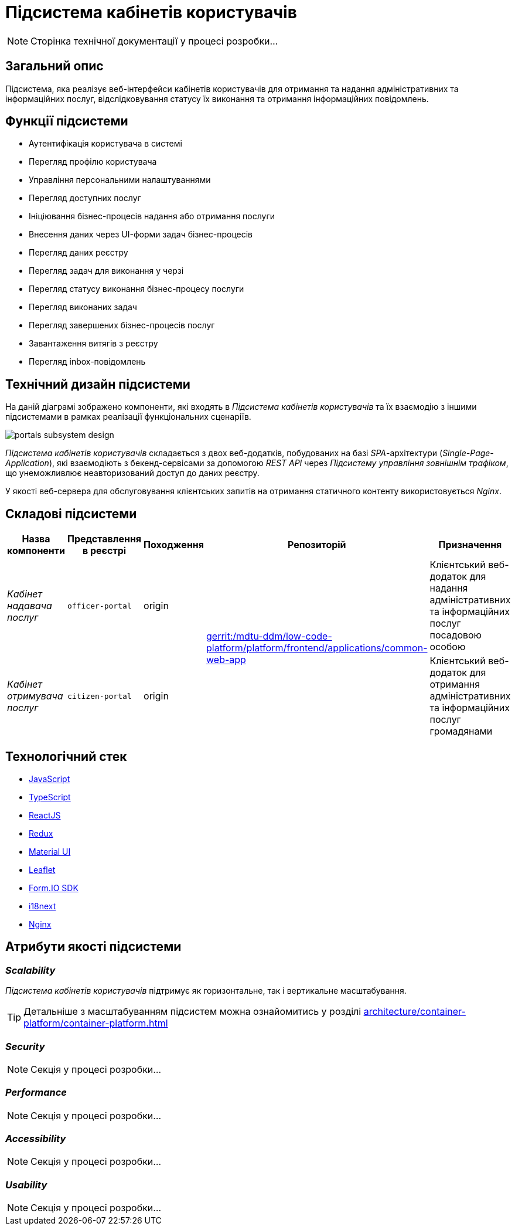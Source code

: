= Підсистема кабінетів користувачів

[NOTE]
--
Сторінка технічної документації у процесі розробки...
--

== Загальний опис

Підсистема, яка реалізує веб-інтерфейси кабінетів користувачів для отримання та надання адміністративних та інформаційних послуг, відслідковування статусу їх виконання та отримання інформаційних повідомлень.

== Функції підсистеми

* Аутентифікація користувача в системі
* Перегляд профілю користувача
* Управління персональними налаштуваннями
* Перегляд доступних послуг
* Ініціювання бізнес-процесів надання або отримання послуги
* Внесення даних через UI-форми задач бізнес-процесів
* Перегляд даних реєстру
* Перегляд задач для виконання у черзі
* Перегляд статусу виконання бізнес-процесу послуги
* Перегляд виконаних задач
* Перегляд завершених бізнес-процесів послуг
* Завантаження витягів з реєстру
* Перегляд inbox-повідомлень

== Технічний дизайн підсистеми

На даній діаграмі зображено компоненти, які входять в _Підсистема кабінетів користувачів_ та їх взаємодію з іншими підсистемами в рамках реалізації функціональних сценаріїв.

image::architecture/registry/operational/portals/portals-subsystem-design.svg[float="center",align="center"]

_Підсистема кабінетів користувачів_ складається з двох веб-додатків, побудованих на базі _SPA_-архітектури (_Single-Page-Application_), які взаємодіють з бекенд-сервісами за допомогою _REST API_ через _Підсистему управління зовнішнім трафіком_, що унеможливлює неавторизований доступ до даних реєстру.

У якості веб-сервера для обслуговування клієнтських запитів на отримання статичного контенту використовується _Nginx_.

== Складові підсистеми

|===
|Назва компоненти|Представлення в реєстрі|Походження|Репозиторій|Призначення

|_Кабінет надавача послуг_
|`officer-portal`
|origin
.2+|https://gerrit-mdtu-ddm-edp-cicd.apps.cicd2.mdtu-ddm.projects.epam.com/admin/repos/mdtu-ddm/low-code-platform/platform/frontend/applications/common-web-app[gerrit:/mdtu-ddm/low-code-platform/platform/frontend/applications/common-web-app]
|Клієнтський веб-додаток для надання адміністративних та інформаційних послуг посадовою особою

|_Кабінет отримувача послуг_
|`citizen-portal`
|origin
|Клієнтський веб-додаток для отримання адміністративних та інформаційних послуг громадянами
|===

== Технологічний стек

* xref:arch:architecture/platform-technologies.adoc#javascript[JavaScript]
* xref:arch:architecture/platform-technologies.adoc#typescript[TypeScript]
* xref:arch:architecture/platform-technologies.adoc#reactjs[ReactJS]
* xref:arch:architecture/platform-technologies.adoc#redux[Redux]
* xref:arch:architecture/platform-technologies.adoc#material-ui[Material UI]
* xref:arch:architecture/platform-technologies.adoc#leaflet[Leaflet]
* xref:arch:architecture/platform-technologies.adoc#formio[Form.IO SDK]
* xref:arch:architecture/platform-technologies.adoc#i18next[i18next]
* xref:arch:architecture/platform-technologies.adoc#nginx[Nginx]

== Атрибути якості підсистеми

=== _Scalability_

_Підсистема кабінетів користувачів_ підтримує як горизонтальне, так і вертикальне масштабування.
[TIP]
--
Детальніше з масштабуванням підсистем можна ознайомитись у розділі xref:architecture/container-platform/container-platform.adoc[]
--

=== _Security_

[NOTE]
--
Секція у процесі розробки...
--

=== _Performance_

[NOTE]
--
Секція у процесі розробки...
--

=== _Accessibility_

[NOTE]
--
Секція у процесі розробки...
--

=== _Usability_

[NOTE]
--
Секція у процесі розробки...
--